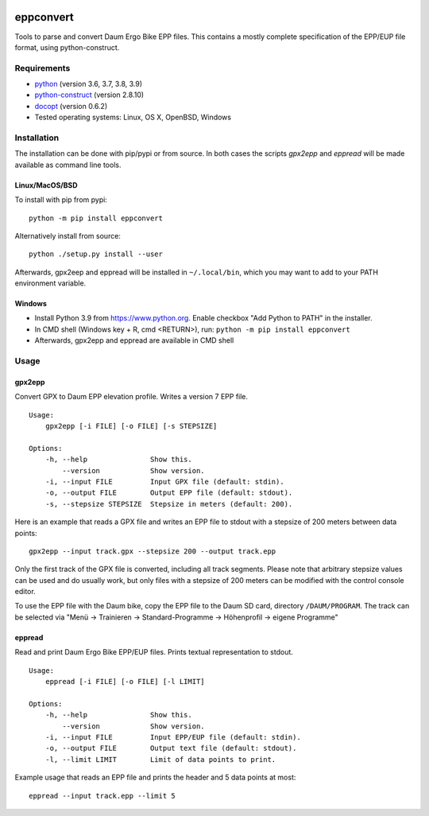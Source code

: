 .. image:: https://github.com/ra1fh/eppconvert/actions/workflows/ci.yml/badge.svg
    :target: https://github.com/ra1fh/eppconvert/actions/workflows/ci.yml

eppconvert
==========

Tools to parse and convert Daum Ergo Bike EPP files. This contains a
mostly complete specification of the EPP/EUP file format, using
python-construct.

Requirements
------------

* `python <https://www.python.org>`_ (version 3.6, 3.7, 3.8, 3.9)

* `python-construct <https://pypi.python.org/pypi/construct>`_ (version 2.8.10)

* `docopt <https://pypi.python.org/pypi/docopt>`_ (version 0.6.2)

* Tested operating systems: Linux, OS X, OpenBSD, Windows


Installation
------------

The installation can be done with pip/pypi or from source.  In both
cases the scripts `gpx2epp` and `eppread` will be made available as
command line tools.

Linux/MacOS/BSD
'''''''''''''''

To install with pip from pypi:

::

    python -m pip install eppconvert

Alternatively install from source:

::

    python ./setup.py install --user


Afterwards, gpx2eep and eppread will be installed in ``~/.local/bin``,
which you may want to add to your PATH environment variable.

Windows
'''''''

- Install Python 3.9 from https://www.python.org. Enable checkbox "Add Python to PATH" in the installer.
- In CMD shell (Windows key + R, cmd <RETURN>), run: ``python -m pip install eppconvert``
- Afterwards, gpx2epp and eppread are available in CMD shell

Usage
-----

gpx2epp
'''''''

Convert GPX to Daum EPP elevation profile. Writes a version 7 EPP file.

::

    Usage:
        gpx2epp [-i FILE] [-o FILE] [-s STEPSIZE]

    Options:
        -h, --help               Show this.
            --version            Show version.
        -i, --input FILE         Input GPX file (default: stdin).
        -o, --output FILE        Output EPP file (default: stdout).
        -s, --stepsize STEPSIZE  Stepsize in meters (default: 200).


Here is an example that reads a GPX file and writes an EPP file to
stdout with a stepsize of 200 meters between data points:

::

    gpx2epp --input track.gpx --stepsize 200 --output track.epp


Only the first track of the GPX file is converted, including all track
segments. Please note that arbitrary stepsize values can be used and
do usually work, but only files with a stepsize of 200 meters can be
modified with the control console editor.

To use the EPP file with the Daum bike, copy the EPP file to the Daum
SD card, directory ``/DAUM/PROGRAM``. The track can be selected via
"Menü -> Trainieren -> Standard-Programme -> Höhenprofil -> eigene
Programme"

eppread
'''''''

Read and print Daum Ergo Bike EPP/EUP files. Prints textual representation
to stdout.

::

    Usage:
        eppread [-i FILE] [-o FILE] [-l LIMIT]

    Options:
        -h, --help               Show this.
            --version            Show version.
        -i, --input FILE         Input EPP/EUP file (default: stdin).
        -o, --output FILE        Output text file (default: stdout).
        -l, --limit LIMIT        Limit of data points to print.

Example usage that reads an EPP file and prints the header and 5 data
points at most:

::

    eppread --input track.epp --limit 5

